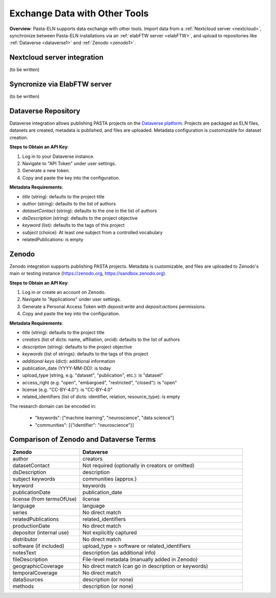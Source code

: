 .. _exchange:

Exchange Data with Other Tools
==============================

.. raw:: html

   <div class="three-columns">
      <a href="index.html" class="back-button" style="flex: 1; height: 25px;"><b>&larr; Back</b></a>
      <div style="flex: 12;">
         <h2>Data Interoperability with Other Tools</h2>
      </div>
   </div>

**Overview**: Pasta-ELN supports data exchange with other tools. Import data from a :ref:`Nextcloud server <nextcloud>`, synchronize between Pasta-ELN installations via an :ref:`elabFTW server <elabFTW>`, and upload to repositories like :ref:`Dataverse <dataverse1>` and :ref:`Zenodo <zenodo1>`.

.. _nextcloud:

Nextcloud server integration
----------------------------

(to be written)

.. _elabFTW:

Syncronize via ElabFTW server
-----------------------------

(to be written)

.. _dataverse1:

Dataverse Repository
--------------------

Dataverse integration allows publishing PASTA projects on the `Dataverse platform <https://dataverse.org/>`_. Projects are packaged as ELN files, datasets are created, metadata is published, and files are uploaded. Metadata configuration is customizable for dataset creation.

**Steps to Obtain an API Key**:

1. Log in to your Dataverse instance.
2. Navigate to "API Token" under user settings.
3. Generate a new token.
4. Copy and paste the key into the configuration.

**Metadata Requirements**:

- *title* (string): defaults to the project title
- *author* (string): defaults to the list of authors
- *datasetContact* (string): defaults to the one in the list of authors
- *dsDescription* (string): defaults to the project objective
- *keyword* (list): defaults to the tags of this project
- *subject* (choice): At least one subject from a controlled vocabulary
- relatedPublications: is empty

.. _zenodo1:

Zenodo
------

Zenodo integration supports publishing PASTA projects. Metadata is customizable, and files are uploaded to Zenodo's main or testing instance (https://zenodo.org, https://sandbox.zenodo.org).

**Steps to Obtain an API Key**:

1. Log in or create an account on Zenodo.
2. Navigate to "Applications" under user settings.
3. Generate a Personal Access Token with `deposit:write` and `deposit:actions` permissions.
4. Copy and paste the key into the configuration.

**Metadata Requirements**:

- *title* (string): defaults to the project title
- *creators* (list of dicts: name, affiliation, orcid): defaults to the list of authors
- *description* (string): defaults to the project objective
- *keywords* (list of strings): defaults to the tags of this project
- *additional keys* (dict): additional information
- publication_date (YYYY-MM-DD): is today
- upload_type (string, e.g. "dataset", "publication", etc.): is "dataset"
- access_right (e.g. "open", "embargoed", "restricted", "closed"): is "open"
- license (e.g. "CC-BY-4.0"): is "CC-BY-4.0"
- related_identifiers (list of dicts: identifier, relation, resource_type): is empty

The research domain can be encoded in:

 - "keywords": ["machine learning", "neuroscience", "data science"]
 - "communities": [{"identifier": "neuroscience"}]

Comparison of Zenodo and Dataverse Terms
----------------------------------------

.. csv-table::
   :widths: 30, 70
   :header-rows: 1

   Zenodo, Dataverse
   author, creators
   datasetContact, Not required (optionally in creators or omitted)
   dsDescription, description
   subject keywords, communities (approx.)
   keyword, keywords
   publicationDate, publication_date
   license (from termsOfUse), license
   language, language
   series, No direct match
   relatedPublications, related_identifiers
   productionDate, No direct match
   depositor (internal use), Not explicitly captured
   distributor, No direct match
   software (if included), upload_type = software or related_identifiers
   notesText, description (as additional info)
   fileDescription, File-level metadata (manually added in Zenodo)
   geographicCoverage, No direct match (can go in description or keywords)
   temporalCoverage, No direct match
   dataSources, description (or none)
   methods, description (or none)

.. raw:: html

   <a href="index.html" class="back-button" style="flex: 1; height: 25px;"><b>&larr; Back</b></a>
   <span style="float: right"><img src="_static/pasta_logo.svg" alt="logo" style="width: 60px;"/></span>
